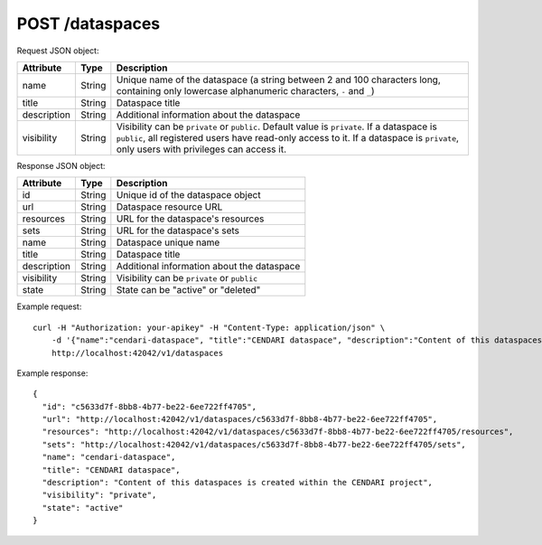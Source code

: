 POST /dataspaces
================

Request JSON object:

=============== ======= ===========
Attribute       Type    Description
=============== ======= ===========
name            String  Unique name of the dataspace 
                        (a string between 2 and 100 characters long, 
                        containing only lowercase alphanumeric characters, ``-`` and ``_``)
title           String  Dataspace title
description     String  Additional information about the dataspace
visibility      String  Visibility can be ``private`` or ``public``. Default value is ``private``.
                        If a dataspace is ``public``, all registered users have
                        read-only access to it. If a dataspace is ``private``, only 
                        users with privileges can access it. 
=============== ======= ===========

Response JSON object:

==============  ======= ==========================================
Attribute       Type    Description
==============  ======= ==========================================
id              String  Unique id of the dataspace object
url             String  Dataspace resource URL
resources       String  URL for the dataspace's resources
sets            String  URL for the dataspace's sets
name            String  Dataspace unique name
title           String  Dataspace title
description     String  Additional information about the dataspace
visibility      String  Visibility can be ``private`` or ``public``
state           String  State can be "active" or "deleted"
==============  ======= ==========================================

Example request::

    curl -H "Authorization: your-apikey" -H "Content-Type: application/json" \
        -d '{"name":"cendari-dataspace", "title":"CENDARI dataspace", "description":"Content of this dataspaces is created within the CENDARI project"}' \
        http://localhost:42042/v1/dataspaces

Example response::

    {
      "id": "c5633d7f-8bb8-4b77-be22-6ee722ff4705",
      "url": "http://localhost:42042/v1/dataspaces/c5633d7f-8bb8-4b77-be22-6ee722ff4705",
      "resources": "http://localhost:42042/v1/dataspaces/c5633d7f-8bb8-4b77-be22-6ee722ff4705/resources",
      "sets": "http://localhost:42042/v1/dataspaces/c5633d7f-8bb8-4b77-be22-6ee722ff4705/sets",
      "name": "cendari-dataspace",
      "title": "CENDARI dataspace",
      "description": "Content of this dataspaces is created within the CENDARI project",
      "visibility": "private",
      "state": "active"
    }